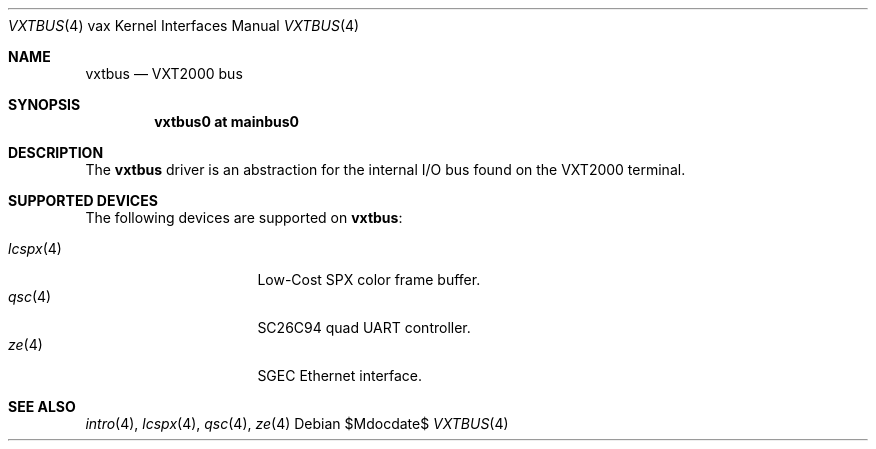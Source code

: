 .\"	$OpenBSD: src/share/man/man4/man4.vax/vxtbus.4,v 1.3 2007/05/31 19:19:57 jmc Exp $
.\"
.\" Copyright (c) 2003 Jason L. Wright (jason@thought.net)
.\" All rights reserved.
.\"
.\" Redistribution and use in source and binary forms, with or without
.\" modification, are permitted provided that the following conditions
.\" are met:
.\" 1. Redistributions of source code must retain the above copyright
.\"    notice, this list of conditions and the following disclaimer.
.\" 2. Redistributions in binary form must reproduce the above copyright
.\"    notice, this list of conditions and the following disclaimer in the
.\"    documentation and/or other materials provided with the distribution.
.\"
.\" THIS SOFTWARE IS PROVIDED BY THE AUTHOR ``AS IS'' AND ANY EXPRESS OR
.\" IMPLIED WARRANTIES, INCLUDING, BUT NOT LIMITED TO, THE IMPLIED
.\" WARRANTIES OF MERCHANTABILITY AND FITNESS FOR A PARTICULAR PURPOSE ARE
.\" DISCLAIMED.  IN NO EVENT SHALL THE AUTHOR BE LIABLE FOR ANY DIRECT,
.\" INDIRECT, INCIDENTAL, SPECIAL, EXEMPLARY, OR CONSEQUENTIAL DAMAGES
.\" (INCLUDING, BUT NOT LIMITED TO, PROCUREMENT OF SUBSTITUTE GOODS OR
.\" SERVICES; LOSS OF USE, DATA, OR PROFITS; OR BUSINESS INTERRUPTION)
.\" HOWEVER CAUSED AND ON ANY THEORY OF LIABILITY, WHETHER IN CONTRACT,
.\" STRICT LIABILITY, OR TORT (INCLUDING NEGLIGENCE OR OTHERWISE) ARISING IN
.\" ANY WAY OUT OF THE USE OF THIS SOFTWARE, EVEN IF ADVISED OF THE
.\" POSSIBILITY OF SUCH DAMAGE.
.\"
.Dd $Mdocdate$
.Dt VXTBUS 4 vax
.Os
.Sh NAME
.Nm vxtbus
.Nd VXT2000 bus
.Sh SYNOPSIS
.Cd "vxtbus0 at mainbus0"
.Sh DESCRIPTION
The
.Nm
driver is an abstraction for the internal I/O bus found on the VXT2000
terminal.
.Sh SUPPORTED DEVICES
The following devices are supported on
.Nm vxtbus :
.Pp
.Bl -tag -width 8n -compact -offset indent
.It Xr lcspx 4
Low-Cost SPX color frame buffer.
.It Xr qsc 4
SC26C94 quad UART controller.
.It Xr ze 4
SGEC Ethernet interface.
.El
.Sh SEE ALSO
.Xr intro 4 ,
.Xr lcspx 4 ,
.Xr qsc 4 ,
.Xr ze 4
